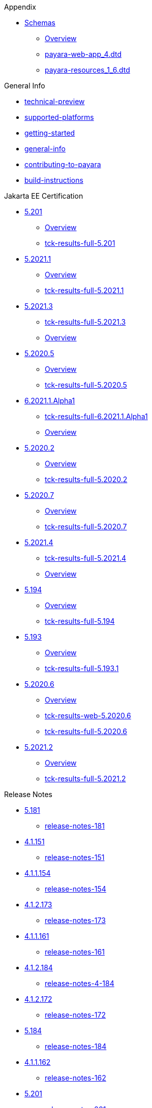 
.Appendix
* xref:Appendix/Schemas[Schemas]
** xref:Appendix/Schemas/Overview.adoc[Overview]
** xref:Appendix/Schemas/payara-web-app_4.dtd[payara-web-app_4.dtd]
** xref:Appendix/Schemas/payara-resources_1_6.dtd[payara-resources_1_6.dtd]

.General Info
* xref:General Info/technical-preview.adoc[technical-preview]
* xref:General Info/supported-platforms.adoc[supported-platforms]
* xref:General Info/getting-started.adoc[getting-started]
* xref:General Info/general-info.adoc[general-info]
* xref:General Info/contributing-to-payara.adoc[contributing-to-payara]
* xref:General Info/build-instructions.adoc[build-instructions]

.Jakarta EE Certification
* xref:Jakarta EE Certification/5.201[5.201]
** xref:Jakarta EE Certification/5.201/Overview.adoc[Overview]
** xref:Jakarta EE Certification/5.201/tck-results-full-5.201.adoc[tck-results-full-5.201]
* xref:Jakarta EE Certification/5.2021.1[5.2021.1]
** xref:Jakarta EE Certification/5.2021.1/Overview.adoc[Overview]
** xref:Jakarta EE Certification/5.2021.1/tck-results-full-5.2021.1.adoc[tck-results-full-5.2021.1]
* xref:Jakarta EE Certification/5.2021.3[5.2021.3]
** xref:Jakarta EE Certification/5.2021.3/tck-results-full-5.2021.3.adoc[tck-results-full-5.2021.3]
** xref:Jakarta EE Certification/5.2021.3/Overview.adoc[Overview]
* xref:Jakarta EE Certification/5.2020.5[5.2020.5]
** xref:Jakarta EE Certification/5.2020.5/Overview.adoc[Overview]
** xref:Jakarta EE Certification/5.2020.5/tck-results-full-5.2020.5.adoc[tck-results-full-5.2020.5]
* xref:Jakarta EE Certification/6.2021.1.Alpha1[6.2021.1.Alpha1]
** xref:Jakarta EE Certification/6.2021.1.Alpha1/tck-results-full-6.2021.1.Alpha1.adoc[tck-results-full-6.2021.1.Alpha1]
** xref:Jakarta EE Certification/6.2021.1.Alpha1/Overview.adoc[Overview]
* xref:Jakarta EE Certification/5.2020.2[5.2020.2]
** xref:Jakarta EE Certification/5.2020.2/Overview.adoc[Overview]
** xref:Jakarta EE Certification/5.2020.2/tck-results-full-5.2020.2.adoc[tck-results-full-5.2020.2]
* xref:Jakarta EE Certification/5.2020.7[5.2020.7]
** xref:Jakarta EE Certification/5.2020.7/Overview.adoc[Overview]
** xref:Jakarta EE Certification/5.2020.7/tck-results-full-5.2020.7.adoc[tck-results-full-5.2020.7]
* xref:Jakarta EE Certification/5.2021.4[5.2021.4]
** xref:Jakarta EE Certification/5.2021.4/tck-results-full-5.2021.4.adoc[tck-results-full-5.2021.4]
** xref:Jakarta EE Certification/5.2021.4/Overview.adoc[Overview]
* xref:Jakarta EE Certification/5.194[5.194]
** xref:Jakarta EE Certification/5.194/Overview.adoc[Overview]
** xref:Jakarta EE Certification/5.194/tck-results-full-5.194.adoc[tck-results-full-5.194]
* xref:Jakarta EE Certification/5.193[5.193]
** xref:Jakarta EE Certification/5.193/Overview.adoc[Overview]
** xref:Jakarta EE Certification/5.193/tck-results-full-5.193.1.adoc[tck-results-full-5.193.1]
* xref:Jakarta EE Certification/5.2020.6[5.2020.6]
** xref:Jakarta EE Certification/5.2020.6/Overview.adoc[Overview]
** xref:Jakarta EE Certification/5.2020.6/tck-results-web-5.2020.6.adoc[tck-results-web-5.2020.6]
** xref:Jakarta EE Certification/5.2020.6/tck-results-full-5.2020.6.adoc[tck-results-full-5.2020.6]
* xref:Jakarta EE Certification/5.2021.2[5.2021.2]
** xref:Jakarta EE Certification/5.2021.2/Overview.adoc[Overview]
** xref:Jakarta EE Certification/5.2021.2/tck-results-full-5.2021.2.adoc[tck-results-full-5.2021.2]

.Release Notes
* xref:Release Notes/5.181[5.181]
** xref:Release Notes/5.181/release-notes-181.adoc[release-notes-181]
* xref:Release Notes/4.1.151[4.1.151]
** xref:Release Notes/4.1.151/release-notes-151.adoc[release-notes-151]
* xref:Release Notes/4.1.1.154[4.1.1.154]
** xref:Release Notes/4.1.1.154/release-notes-154.adoc[release-notes-154]
* xref:Release Notes/4.1.2.173[4.1.2.173]
** xref:Release Notes/4.1.2.173/release-notes-173.adoc[release-notes-173]
* xref:Release Notes/4.1.1.161[4.1.1.161]
** xref:Release Notes/4.1.1.161/release-notes-161.adoc[release-notes-161]
* xref:Release Notes/4.1.2.184[4.1.2.184]
** xref:Release Notes/4.1.2.184/release-notes-4-184.adoc[release-notes-4-184]
* xref:Release Notes/4.1.2.172[4.1.2.172]
** xref:Release Notes/4.1.2.172/release-notes-172.adoc[release-notes-172]
* xref:Release Notes/5.184[5.184]
** xref:Release Notes/5.184/release-notes-184.adoc[release-notes-184]
* xref:Release Notes/4.1.1.162[4.1.1.162]
** xref:Release Notes/4.1.1.162/release-notes-162.adoc[release-notes-162]
* xref:Release Notes/5.201[5.201]
** xref:Release Notes/5.201/release-notes-201.adoc[release-notes-201]
* xref:Release Notes/5.192[5.192]
** xref:Release Notes/5.192/release-notes-192.adoc[release-notes-192]
* xref:Release Notes/4.1.2.174[4.1.2.174]
** xref:Release Notes/4.1.2.174/release-notes-174.adoc[release-notes-174]
* xref:Release Notes/5.2021.1[5.2021.1]
** xref:Release Notes/5.2021.1/release-notes-2021-1.adoc[release-notes-2021-1]
* xref:Release Notes/4.1.2.183[4.1.2.183]
** xref:Release Notes/4.1.2.183/release-notes-4-183.adoc[release-notes-4-183]
* xref:Release Notes/4.1.144[4.1.144]
** xref:Release Notes/4.1.144/release-notes-144.adoc[release-notes-144]
* xref:Release Notes/4.1.1.171[4.1.1.171]
** xref:Release Notes/4.1.1.171/release-notes-171.adoc[release-notes-171]
* xref:Release Notes/4.1.2.191[4.1.2.191]
** xref:Release Notes/4.1.2.191/release-notes-4-191.adoc[release-notes-4-191]
* xref:Release Notes/5.2021.3[5.2021.3]
** xref:Release Notes/5.2021.3/release-notes-2021-3.adoc[release-notes-2021-3]
* xref:Release Notes/5.2020.5[5.2020.5]
** xref:Release Notes/5.2020.5/release-notes-2020-5.adoc[release-notes-2020-5]
* xref:Release Notes/5.2020.3[5.2020.3]
** xref:Release Notes/5.2020.3/release-notes-2020-3.adoc[release-notes-2020-3]
* xref:Release Notes/5.2020.2[5.2020.2]
** xref:Release Notes/5.2020.2/release-notes-2020-2.adoc[release-notes-2020-2]
* xref:Release Notes/5.2020.7[5.2020.7]
** xref:Release Notes/5.2020.7/release-notes-2020-7.adoc[release-notes-2020-7]
* xref:Release Notes/5.2021.4[5.2021.4]
** xref:Release Notes/5.2021.4/release-notes-2021-4.adoc[release-notes-2021-4]
* xref:Release Notes/5.2020.4[5.2020.4]
** xref:Release Notes/5.2020.4/release-notes-2020-4.adoc[release-notes-2020-4]
* xref:Release Notes/4.1.1.161.1[4.1.1.161.1]
** xref:Release Notes/4.1.1.161.1/release-notes-161.1.adoc[release-notes-161.1]
* xref:Release Notes/5.194[5.194]
** xref:Release Notes/5.194/release-notes-194.adoc[release-notes-194]
* xref:Release Notes/5.193[5.193]
** xref:Release Notes/5.193/release-notes-193.adoc[release-notes-193]
* xref:Release Notes/4.1.152.1[4.1.152.1]
** xref:Release Notes/4.1.152.1/release-notes-152.1.adoc[release-notes-152.1]
* xref:Release Notes/5.182[5.182]
** xref:Release Notes/5.182/release-notes-182.adoc[release-notes-182]
* xref:Release Notes/5.183[5.183]
** xref:Release Notes/5.183/release-notes-183.adoc[release-notes-183]
* xref:Release Notes/4.1.153[4.1.153]
** xref:Release Notes/4.1.153/release-notes-153.adoc[release-notes-153]
* xref:Release Notes/5.2020.6[5.2020.6]
** xref:Release Notes/5.2020.6/release-notes-2020-6.adoc[release-notes-2020-6]
* xref:Release Notes/4.1.1.164[4.1.1.164]
** xref:Release Notes/4.1.1.164/release-notes-164.adoc[release-notes-164]
* xref:Release Notes/5.191[5.191]
** xref:Release Notes/5.191/release-notes-191.adoc[release-notes-191]
* xref:Release Notes/5.2021.2[5.2021.2]
** xref:Release Notes/5.2021.2/release-notes-2021-2.adoc[release-notes-2021-2]
* xref:Release Notes/4.1.2.182[4.1.2.182]
** xref:Release Notes/4.1.2.182/release-notes-4-182.adoc[release-notes-4-182]
* xref:Release Notes/4.1.152[4.1.152]
** xref:Release Notes/4.1.152/release-notes-152.adoc[release-notes-152]
* xref:Release Notes/4.1.2.181[4.1.2.181]
** xref:Release Notes/4.1.2.181/release-notes-4-181.adoc[release-notes-4-181]
* xref:Release Notes/4.1.1.163[4.1.1.163]
** xref:Release Notes/4.1.1.163/release-notes-163.adoc[release-notes-163]

.Security
* xref:Security/security-fix-list.adoc[security-fix-list]
* xref:Security/security.adoc[security]

.Technical Documentation
* xref:Technical Documentation/Payara Micro Documentation[Payara Micro Documentation]
** xref:Technical Documentation/Payara Micro Documentation/Overview.adoc[Overview]
<<<<<<< HEAD
** xref:Technical Documentation/Payara Micro Documentation/javadoc.adoc[javadoc]
=======
** xref:Technical Documentation/Payara Micro Documentation/API[API]
*** xref:Technical Documentation/Payara Micro Documentation/API/JCache in Payara Micro[JCache in Payara Micro]
**** xref:Technical Documentation/Payara Micro Documentation/API/JCache in Payara Micro/jcache.adoc[jcache]
*** xref:Technical Documentation/Payara Micro Documentation/API/Payara Micro API[Payara Micro API]
**** xref:Technical Documentation/Payara Micro Documentation/API/Payara Micro API/operation-methods.adoc[operation-methods]
**** xref:Technical Documentation/Payara Micro Documentation/API/Payara Micro API/micro-api.adoc[micro-api]
>>>>>>> b3c1c6edb2f942ff0cc5fe45849a9173ec855e9b
** xref:Technical Documentation/Payara Micro Documentation/Extensions[Extensions]
*** xref:Technical Documentation/Payara Micro Documentation/Extensions/Running Callable Objects.adoc[Running Callable Objects]
*** xref:Technical Documentation/Payara Micro Documentation/Extensions/Remote CDI Events.adoc[Remote CDI Events]
*** xref:Technical Documentation/Payara Micro Documentation/Extensions/Persistent EJB Timers.adoc[Persistent EJB Timers]
*** xref:Technical Documentation/Payara Micro Documentation/Extensions/JCA Support.adoc[JCA Support]
** xref:Technical Documentation/Payara Micro Documentation/Logging and Monitoring[Logging and Monitoring]
*** xref:Technical Documentation/Payara Micro Documentation/Logging and Monitoring/Logging[Logging]
**** xref:Technical Documentation/Payara Micro Documentation/Logging and Monitoring/Logging/logging-to-file.adoc[logging-to-file]
**** xref:Technical Documentation/Payara Micro Documentation/Logging and Monitoring/Logging/config-access-log.adoc[config-access-log]
*** xref:Technical Documentation/Payara Micro Documentation/Logging and Monitoring/Request Tracing[Request Tracing]
**** xref:Technical Documentation/Payara Micro Documentation/Logging and Monitoring/Request Tracing/request-tracing.adoc[request-tracing]
** xref:Technical Documentation/Payara Micro Documentation/Maven Support[Maven Support]
*** xref:Technical Documentation/Payara Micro Documentation/Maven Support/maven.adoc[maven]
** xref:Technical Documentation/Payara Micro Documentation/Payara Micro Docker Image[Payara Micro Docker Image]
*** xref:Technical Documentation/Payara Micro Documentation/Payara Micro Docker Image/micro-image-overview.adoc[micro-image-overview]
** xref:Technical Documentation/Payara Micro Documentation/Payara Micro Configuration and Management[Payara Micro Configuration and Management]
*** xref:Technical Documentation/Payara Micro Documentation/Payara Micro Configuration and Management/Database Management[Database Management]
**** xref:Technical Documentation/Payara Micro Documentation/Payara Micro Configuration and Management/Database Management/SQL Trace Listeners.adoc[SQL Trace Listeners]
**** xref:Technical Documentation/Payara Micro Documentation/Payara Micro Configuration and Management/Database Management/Slow SQL Logger.adoc[Slow SQL Logger]
**** xref:Technical Documentation/Payara Micro Documentation/Payara Micro Configuration and Management/Database Management/Log JDBC Calls.adoc[Log JDBC Calls]
*** xref:Technical Documentation/Payara Micro Documentation/Payara Micro Configuration and Management/Micro Management[Micro Management]
**** xref:Technical Documentation/Payara Micro Documentation/Payara Micro Configuration and Management/Micro Management/HTTP(S) Auto-Binding.adoc[HTTP(S) Auto-Binding]
**** xref:Technical Documentation/Payara Micro Documentation/Payara Micro Configuration and Management/Micro Management/Jar Structure & Configuration[Jar Structure & Configuration]
***** xref:Technical Documentation/Payara Micro Documentation/Payara Micro Configuration and Management/Micro Management/Jar Structure & Configuration/rootdir.adoc[rootdir]
***** xref:Technical Documentation/Payara Micro Documentation/Payara Micro Configuration and Management/Micro Management/Jar Structure & Configuration/payara-micro-jar-structure.adoc[payara-micro-jar-structure]
***** xref:Technical Documentation/Payara Micro Documentation/Payara Micro Configuration and Management/Micro Management/Jar Structure & Configuration/adding-jars.adoc[adding-jars]
**** xref:Technical Documentation/Payara Micro Documentation/Payara Micro Configuration and Management/Micro Management/Running Asadmin Commands[Running Asadmin Commands]
***** xref:Technical Documentation/Payara Micro Documentation/Payara Micro Configuration and Management/Micro Management/Running Asadmin Commands/using-the-payara-micro-api.adoc[using-the-payara-micro-api]
***** xref:Technical Documentation/Payara Micro Documentation/Payara Micro Configuration and Management/Micro Management/Running Asadmin Commands/send-asadmin-commands.adoc[send-asadmin-commands]
***** xref:Technical Documentation/Payara Micro Documentation/Payara Micro Configuration and Management/Micro Management/Running Asadmin Commands/pre-and-post-boot-scripts.adoc[pre-and-post-boot-scripts]
***** xref:Technical Documentation/Payara Micro Documentation/Payara Micro Configuration and Management/Micro Management/Running Asadmin Commands/asadmin.adoc[asadmin]
**** xref:Technical Documentation/Payara Micro Documentation/Payara Micro Configuration and Management/Micro Management/Configuring An Instance[Configuring An Instance]
***** xref:Technical Documentation/Payara Micro Documentation/Payara Micro Configuration and Management/Micro Management/Configuring An Instance/package-uberjar.adoc[package-uberjar]
***** xref:Technical Documentation/Payara Micro Documentation/Payara Micro Configuration and Management/Micro Management/Configuring An Instance/instance-names.adoc[instance-names]
***** xref:Technical Documentation/Payara Micro Documentation/Payara Micro Configuration and Management/Micro Management/Configuring An Instance/configuring.adoc[configuring]
***** xref:Technical Documentation/Payara Micro Documentation/Payara Micro Configuration and Management/Micro Management/Configuring An Instance/config-sys-props.adoc[config-sys-props]
***** xref:Technical Documentation/Payara Micro Documentation/Payara Micro Configuration and Management/Micro Management/Configuring An Instance/config-program.adoc[config-program]
***** xref:Technical Documentation/Payara Micro Documentation/Payara Micro Configuration and Management/Micro Management/Configuring An Instance/config-methods.adoc[config-methods]
***** xref:Technical Documentation/Payara Micro Documentation/Payara Micro Configuration and Management/Micro Management/Configuring An Instance/config-keystores.adoc[config-keystores]
***** xref:Technical Documentation/Payara Micro Documentation/Payara Micro Configuration and Management/Micro Management/Configuring An Instance/config-cmd-line.adoc[config-cmd-line]
**** xref:Technical Documentation/Payara Micro Documentation/Payara Micro Configuration and Management/Micro Management/Command Line Options[Command Line Options]
***** xref:Technical Documentation/Payara Micro Documentation/Payara Micro Configuration and Management/Micro Management/Command Line Options/Disable Phone Home.adoc[Disable Phone Home]
***** xref:Technical Documentation/Payara Micro Documentation/Payara Micro Configuration and Management/Micro Management/Command Line Options/Command Line Options.adoc[Command Line Options]
**** xref:Technical Documentation/Payara Micro Documentation/Payara Micro Configuration and Management/Micro Management/Deploying Applications[Deploying Applications]
***** xref:Technical Documentation/Payara Micro Documentation/Payara Micro Configuration and Management/Micro Management/Deploying Applications/deploy-program-maven.adoc[deploy-program-maven]
***** xref:Technical Documentation/Payara Micro Documentation/Payara Micro Configuration and Management/Micro Management/Deploying Applications/deploy-program-bootstrap.adoc[deploy-program-bootstrap]
***** xref:Technical Documentation/Payara Micro Documentation/Payara Micro Configuration and Management/Micro Management/Deploying Applications/deploy-program-asadmin.adoc[deploy-program-asadmin]
***** xref:Technical Documentation/Payara Micro Documentation/Payara Micro Configuration and Management/Micro Management/Deploying Applications/deploy-program-after-bootstrap.adoc[deploy-program-after-bootstrap]
***** xref:Technical Documentation/Payara Micro Documentation/Payara Micro Configuration and Management/Micro Management/Deploying Applications/deploy-program.adoc[deploy-program]
***** xref:Technical Documentation/Payara Micro Documentation/Payara Micro Configuration and Management/Micro Management/Deploying Applications/deploy-postboot-output.adoc[deploy-postboot-output]
***** xref:Technical Documentation/Payara Micro Documentation/Payara Micro Configuration and Management/Micro Management/Deploying Applications/deploying.adoc[deploying]
***** xref:Technical Documentation/Payara Micro Documentation/Payara Micro Configuration and Management/Micro Management/Deploying Applications/deploy-cmd-line.adoc[deploy-cmd-line]
**** xref:Technical Documentation/Payara Micro Documentation/Payara Micro Configuration and Management/Micro Management/Stopping & Starting Instances[Stopping & Starting Instances]
***** xref:Technical Documentation/Payara Micro Documentation/Payara Micro Configuration and Management/Micro Management/Stopping & Starting Instances/stopping-instance.adoc[stopping-instance]
***** xref:Technical Documentation/Payara Micro Documentation/Payara Micro Configuration and Management/Micro Management/Stopping & Starting Instances/starting-instance.adoc[starting-instance]
**** xref:Technical Documentation/Payara Micro Documentation/Payara Micro Configuration and Management/Micro Management/Clustering[Clustering]
***** xref:Technical Documentation/Payara Micro Documentation/Payara Micro Configuration and Management/Micro Management/Clustering/lite-nodes.adoc[lite-nodes]
***** xref:Technical Documentation/Payara Micro Documentation/Payara Micro Configuration and Management/Micro Management/Clustering/clustering-with-full-server.adoc[clustering-with-full-server]
***** xref:Technical Documentation/Payara Micro Documentation/Payara Micro Configuration and Management/Micro Management/Clustering/clustering.adoc[clustering]
***** xref:Technical Documentation/Payara Micro Documentation/Payara Micro Configuration and Management/Micro Management/Clustering/autoclustering.adoc[autoclustering]
** xref:Technical Documentation/Payara Micro Documentation/API[API]
*** xref:Technical Documentation/Payara Micro Documentation/API/JCache in Payara Micro[JCache in Payara Micro]
**** xref:Technical Documentation/Payara Micro Documentation/API/JCache in Payara Micro/jcache.adoc[jcache]
*** xref:Technical Documentation/Payara Micro Documentation/API/Payara Micro API[Payara Micro API]
**** xref:Technical Documentation/Payara Micro Documentation/API/Payara Micro API/operation-methods.adoc[operation-methods]
**** xref:Technical Documentation/Payara Micro Documentation/API/Payara Micro API/micro-api.adoc[micro-api]
* xref:Technical Documentation/Ecosystem[Ecosystem]
** xref:Technical Documentation/Ecosystem/ecosystem.adoc[ecosystem]
** xref:Technical Documentation/Ecosystem/Connector Suites[Connector Suites]
*** xref:Technical Documentation/Ecosystem/Connector Suites/arquillian-containers[arquillian-containers]
**** xref:Technical Documentation/Ecosystem/Connector Suites/arquillian-containers/Overview.adoc[Overview]
**** xref:Technical Documentation/Ecosystem/Connector Suites/arquillian-containers/payara-server-remote.adoc[payara-server-remote]
**** xref:Technical Documentation/Ecosystem/Connector Suites/arquillian-containers/payara-server-managed.adoc[payara-server-managed]
**** xref:Technical Documentation/Ecosystem/Connector Suites/arquillian-containers/payara-server-embedded.adoc[payara-server-embedded]
**** xref:Technical Documentation/Ecosystem/Connector Suites/arquillian-containers/payara-micro-managed.adoc[payara-micro-managed]
*** xref:Technical Documentation/Ecosystem/Connector Suites/security-connectors[security-connectors]
**** xref:Technical Documentation/Ecosystem/Connector Suites/security-connectors/Overview.adoc[Overview]
**** xref:Technical Documentation/Ecosystem/Connector Suites/security-connectors/security-connectors.adoc[security-connectors]
*** xref:Technical Documentation/Ecosystem/Connector Suites/cloud-connectors[cloud-connectors]
**** xref:Technical Documentation/Ecosystem/Connector Suites/cloud-connectors/Overview.adoc[Overview]
**** xref:Technical Documentation/Ecosystem/Connector Suites/cloud-connectors/mqtt.adoc[mqtt]
**** xref:Technical Documentation/Ecosystem/Connector Suites/cloud-connectors/azure-sb.adoc[azure-sb]
**** xref:Technical Documentation/Ecosystem/Connector Suites/cloud-connectors/apache-kafka.adoc[apache-kafka]
**** xref:Technical Documentation/Ecosystem/Connector Suites/cloud-connectors/amazon-sqs.adoc[amazon-sqs]
** xref:Technical Documentation/Ecosystem/Project Management Tools[Project Management Tools]
*** xref:Technical Documentation/Ecosystem/Project Management Tools/maven-plugin.adoc[maven-plugin]
*** xref:Technical Documentation/Ecosystem/Project Management Tools/maven-bom.adoc[maven-bom]
*** xref:Technical Documentation/Ecosystem/Project Management Tools/maven-archetype.adoc[maven-archetype]
*** xref:Technical Documentation/Ecosystem/Project Management Tools/gradle-plugin.adoc[gradle-plugin]
** xref:Technical Documentation/Ecosystem/IDE Integration[IDE Integration]
*** xref:Technical Documentation/Ecosystem/IDE Integration/eclipse-plugin[eclipse-plugin]
**** xref:Technical Documentation/Ecosystem/IDE Integration/eclipse-plugin/Overview.adoc[Overview]
**** xref:Technical Documentation/Ecosystem/IDE Integration/eclipse-plugin/payara-server.adoc[payara-server]
**** xref:Technical Documentation/Ecosystem/IDE Integration/eclipse-plugin/payara-micro.adoc[payara-micro]
*** xref:Technical Documentation/Ecosystem/IDE Integration/intellij-plugin[intellij-plugin]
**** xref:Technical Documentation/Ecosystem/IDE Integration/intellij-plugin/Overview.adoc[Overview]
**** xref:Technical Documentation/Ecosystem/IDE Integration/intellij-plugin/payara-server.adoc[payara-server]
**** xref:Technical Documentation/Ecosystem/IDE Integration/intellij-plugin/payara-micro.adoc[payara-micro]
*** xref:Technical Documentation/Ecosystem/IDE Integration/vscode-extension[vscode-extension]
**** xref:Technical Documentation/Ecosystem/IDE Integration/vscode-extension/Overview.adoc[Overview]
**** xref:Technical Documentation/Ecosystem/IDE Integration/vscode-extension/payara-server.adoc[payara-server]
**** xref:Technical Documentation/Ecosystem/IDE Integration/vscode-extension/payara-micro.adoc[payara-micro]
*** xref:Technical Documentation/Ecosystem/IDE Integration/netbeans-plugin[netbeans-plugin]
**** xref:Technical Documentation/Ecosystem/IDE Integration/netbeans-plugin/Overview.adoc[Overview]
**** xref:Technical Documentation/Ecosystem/IDE Integration/netbeans-plugin/payara-server.adoc[payara-server]
**** xref:Technical Documentation/Ecosystem/IDE Integration/netbeans-plugin/payara-micro.adoc[payara-micro]
* xref:Technical Documentation/MicroProfile[MicroProfile]
** xref:Technical Documentation/MicroProfile/Overview.adoc[Overview]
** xref:Technical Documentation/MicroProfile/rest-client.adoc[rest-client]
** xref:Technical Documentation/MicroProfile/opentracing.adoc[opentracing]
** xref:Technical Documentation/MicroProfile/openapi.adoc[openapi]
** xref:Technical Documentation/MicroProfile/jwt.adoc[jwt]
** xref:Technical Documentation/MicroProfile/healthcheck.adoc[healthcheck]
** xref:Technical Documentation/MicroProfile/faulttolerance.adoc[faulttolerance]
** xref:Technical Documentation/MicroProfile/metrics[metrics]
*** xref:Technical Documentation/MicroProfile/metrics/vendor-metrics.adoc[vendor-metrics]
*** xref:Technical Documentation/MicroProfile/metrics/metrics-rest-endpoint.adoc[metrics-rest-endpoint]
*** xref:Technical Documentation/MicroProfile/metrics/metrics-configuration.adoc[metrics-configuration]
*** xref:Technical Documentation/MicroProfile/metrics/metrics.adoc[metrics]
** xref:Technical Documentation/MicroProfile/config[config]
*** xref:Technical Documentation/MicroProfile/config/Overview.adoc[Overview]
*** xref:Technical Documentation/MicroProfile/config/ldap.adoc[ldap]
*** xref:Technical Documentation/MicroProfile/config/jdbc.adoc[jdbc]
*** xref:Technical Documentation/MicroProfile/config/directory.adoc[directory]
*** xref:Technical Documentation/MicroProfile/config/cloud[cloud]
**** xref:Technical Documentation/MicroProfile/config/cloud/Overview.adoc[Overview]
**** xref:Technical Documentation/MicroProfile/config/cloud/hashicorp.adoc[hashicorp]
**** xref:Technical Documentation/MicroProfile/config/cloud/gcp.adoc[gcp]
**** xref:Technical Documentation/MicroProfile/config/cloud/dynamo-db.adoc[dynamo-db]
**** xref:Technical Documentation/MicroProfile/config/cloud/azure.adoc[azure]
**** xref:Technical Documentation/MicroProfile/config/cloud/aws.adoc[aws]
* xref:Technical Documentation/Payara Server Documentation[Payara Server Documentation]
** xref:Technical Documentation/Payara Server Documentation/Overview.adoc[Overview]
** xref:Technical Documentation/Payara Server Documentation/Jakarta EE API[Jakarta EE API]
*** xref:Technical Documentation/Payara Server Documentation/Jakarta EE API/JSF API[JSF API]
**** xref:Technical Documentation/Payara Server Documentation/Jakarta EE API/JSF API/jsf-options.adoc[jsf-options]
*** xref:Technical Documentation/Payara Server Documentation/Jakarta EE API/JBatch API[JBatch API]
**** xref:Technical Documentation/Payara Server Documentation/Jakarta EE API/JBatch API/table-prefix-and-suffix.adoc[table-prefix-and-suffix]
**** xref:Technical Documentation/Payara Server Documentation/Jakarta EE API/JBatch API/schema-name.adoc[schema-name]
**** xref:Technical Documentation/Payara Server Documentation/Jakarta EE API/JBatch API/jbatch.adoc[jbatch]
**** xref:Technical Documentation/Payara Server Documentation/Jakarta EE API/JBatch API/database-support.adoc[database-support]
**** xref:Technical Documentation/Payara Server Documentation/Jakarta EE API/JBatch API/asadmin.adoc[asadmin]
*** xref:Technical Documentation/Payara Server Documentation/Jakarta EE API/JCache API[JCache API]
**** xref:Technical Documentation/Payara Server Documentation/Jakarta EE API/JCache API/jcache-creating.adoc[jcache-creating]
**** xref:Technical Documentation/Payara Server Documentation/Jakarta EE API/JCache API/jcache-annotations.adoc[jcache-annotations]
**** xref:Technical Documentation/Payara Server Documentation/Jakarta EE API/JCache API/jcache.adoc[jcache]
<<<<<<< HEAD
**** xref:Technical Documentation/Payara Server Documentation/Jakarta EE API/JCache API/jcache-accessing.adoc[jcache-accessing]
*** xref:Technical Documentation/Payara Server Documentation/Jakarta EE API/JavaMail API[JavaMail API]
**** xref:Technical Documentation/Payara Server Documentation/Jakarta EE API/JavaMail API/javamail.adoc[javamail]
*** xref:Technical Documentation/Payara Server Documentation/Jakarta EE API/JAXWS[JAXWS]
**** xref:Technical Documentation/Payara Server Documentation/Jakarta EE API/JAXWS/Overview.adoc[Overview]
**** xref:Technical Documentation/Payara Server Documentation/Jakarta EE API/JAXWS/scanning.adoc[scanning]
** xref:Technical Documentation/Payara Server Documentation/Payara Server Docker Image[Payara Server Docker Image]
*** xref:Technical Documentation/Payara Server Documentation/Payara Server Docker Image/server-image-overview.adoc[server-image-overview]
** xref:Technical Documentation/Payara Server Documentation/Server Configuration And Management[Server Configuration And Management]
*** xref:Technical Documentation/Payara Server Documentation/Server Configuration And Management/Asadmin Commands[Asadmin Commands]
**** xref:Technical Documentation/Payara Server Documentation/Server Configuration And Management/Asadmin Commands/server-management-commands.adoc[server-management-commands]
**** xref:Technical Documentation/Payara Server Documentation/Server Configuration And Management/Asadmin Commands/print-certificate.adoc[print-certificate]
**** xref:Technical Documentation/Payara Server Documentation/Server Configuration And Management/Asadmin Commands/misc-commands.adoc[misc-commands]
**** xref:Technical Documentation/Payara Server Documentation/Server Configuration And Management/Asadmin Commands/auto-naming.adoc[auto-naming]
**** xref:Technical Documentation/Payara Server Documentation/Server Configuration And Management/Asadmin Commands/asadmin-commands.adoc[asadmin-commands]
*** xref:Technical Documentation/Payara Server Documentation/Server Configuration And Management/HTTP Service[HTTP Service]
**** xref:Technical Documentation/Payara Server Documentation/Server Configuration And Management/HTTP Service/Overview.adoc[Overview]
**** xref:Technical Documentation/Payara Server Documentation/Server Configuration And Management/HTTP Service/virtual-servers.adoc[virtual-servers]
**** xref:Technical Documentation/Payara Server Documentation/Server Configuration And Management/HTTP Service/Network Listeners.adoc[Network Listeners]
**** xref:Technical Documentation/Payara Server Documentation/Server Configuration And Management/HTTP Service/protocols[protocols]
***** xref:Technical Documentation/Payara Server Documentation/Server Configuration And Management/HTTP Service/protocols/standard-options.adoc[standard-options]
***** xref:Technical Documentation/Payara Server Documentation/Server Configuration And Management/HTTP Service/protocols/ssl-options.adoc[ssl-options]
***** xref:Technical Documentation/Payara Server Documentation/Server Configuration And Management/HTTP Service/protocols/protocols-asadmin.adoc[protocols-asadmin]
***** xref:Technical Documentation/Payara Server Documentation/Server Configuration And Management/HTTP Service/protocols/protocols.adoc[protocols]
***** xref:Technical Documentation/Payara Server Documentation/Server Configuration And Management/HTTP Service/protocols/http-options.adoc[http-options]
***** xref:Technical Documentation/Payara Server Documentation/Server Configuration And Management/HTTP Service/protocols/http2-options.adoc[http2-options]
*** xref:Technical Documentation/Payara Server Documentation/Server Configuration And Management/Security Configuration[Security Configuration]
**** xref:Technical Documentation/Payara Server Documentation/Server Configuration And Management/Security Configuration/Overview.adoc[Overview]
**** xref:Technical Documentation/Payara Server Documentation/Server Configuration And Management/Security Configuration/multiple-mechanism-in-ear.adoc[multiple-mechanism-in-ear]
**** xref:Technical Documentation/Payara Server Documentation/Server Configuration And Management/Security Configuration/jce-provider-support.adoc[jce-provider-support]
**** xref:Technical Documentation/Payara Server Documentation/Server Configuration And Management/Security Configuration/jacc.adoc[jacc]
**** xref:Technical Documentation/Payara Server Documentation/Server Configuration And Management/Security Configuration/certificate-realm-certificate-validation.adoc[certificate-realm-certificate-validation]
*** xref:Technical Documentation/Payara Server Documentation/Server Configuration And Management/Configuration Options[Configuration Options]
**** xref:Technical Documentation/Payara Server Documentation/Server Configuration And Management/Configuration Options/system-properties.adoc[system-properties]
**** xref:Technical Documentation/Payara Server Documentation/Server Configuration And Management/Configuration Options/jvm-options.adoc[jvm-options]
**** xref:Technical Documentation/Payara Server Documentation/Server Configuration And Management/Configuration Options/Password Aliases[Password Aliases]
***** xref:Technical Documentation/Payara Server Documentation/Server Configuration And Management/Configuration Options/Password Aliases/Overview.adoc[Overview]
**** xref:Technical Documentation/Payara Server Documentation/Server Configuration And Management/Configuration Options/SSL Certificates[SSL Certificates]
***** xref:Technical Documentation/Payara Server Documentation/Server Configuration And Management/Configuration Options/SSL Certificates/ssl-certificates.adoc[ssl-certificates]
**** xref:Technical Documentation/Payara Server Documentation/Server Configuration And Management/Configuration Options/Phone Home[Phone Home]
***** xref:Technical Documentation/Payara Server Documentation/Server Configuration And Management/Configuration Options/Phone Home/Phone Home.adoc[Phone Home]
*** xref:Technical Documentation/Payara Server Documentation/Server Configuration And Management/Admin Console Enchancements[Admin Console Enchancements]
**** xref:Technical Documentation/Payara Server Documentation/Server Configuration And Management/Admin Console Enchancements/environment-warning.adoc[environment-warning]
**** xref:Technical Documentation/Payara Server Documentation/Server Configuration And Management/Admin Console Enchancements/auditing-service.adoc[auditing-service]
**** xref:Technical Documentation/Payara Server Documentation/Server Configuration And Management/Admin Console Enchancements/asadmin-recorder.adoc[asadmin-recorder]
**** xref:Technical Documentation/Payara Server Documentation/Server Configuration And Management/Admin Console Enchancements/admin-console.adoc[admin-console]
*** xref:Technical Documentation/Payara Server Documentation/Server Configuration And Management/Thread Pools[Thread Pools]
**** xref:Technical Documentation/Payara Server Documentation/Server Configuration And Management/Thread Pools/default-thread-pool-size.adoc[default-thread-pool-size]
*** xref:Technical Documentation/Payara Server Documentation/Server Configuration And Management/JDBC Resource Management[JDBC Resource Management]
**** xref:Technical Documentation/Payara Server Documentation/Server Configuration And Management/JDBC Resource Management/sql-trace-listeners.adoc[sql-trace-listeners]
**** xref:Technical Documentation/Payara Server Documentation/Server Configuration And Management/JDBC Resource Management/sql-statement-overview.adoc[sql-statement-overview]
**** xref:Technical Documentation/Payara Server Documentation/Server Configuration And Management/JDBC Resource Management/slow-sql-logger.adoc[slow-sql-logger]
**** xref:Technical Documentation/Payara Server Documentation/Server Configuration And Management/JDBC Resource Management/mysql-connectorj-8-changes.adoc[mysql-connectorj-8-changes]
**** xref:Technical Documentation/Payara Server Documentation/Server Configuration And Management/JDBC Resource Management/log-jdbc-calls.adoc[log-jdbc-calls]
**** xref:Technical Documentation/Payara Server Documentation/Server Configuration And Management/JDBC Resource Management/jpa-cache-coordination.adoc[jpa-cache-coordination]
**** xref:Technical Documentation/Payara Server Documentation/Server Configuration And Management/JDBC Resource Management/jdbc-connection-validation.adoc[jdbc-connection-validation]
**** xref:Technical Documentation/Payara Server Documentation/Server Configuration And Management/JDBC Resource Management/index.adoc[index]
**** xref:Technical Documentation/Payara Server Documentation/Server Configuration And Management/JDBC Resource Management/h2.adoc[h2]
**** xref:Technical Documentation/Payara Server Documentation/Server Configuration And Management/JDBC Resource Management/advanced-connection-pool-properties.adoc[advanced-connection-pool-properties]
*** xref:Technical Documentation/Payara Server Documentation/Server Configuration And Management/Domain Data Grid And Hazelcast[Domain Data Grid And Hazelcast]
**** xref:Technical Documentation/Payara Server Documentation/Server Configuration And Management/Domain Data Grid And Hazelcast/datagrid-encryption.adoc[datagrid-encryption]
**** xref:Technical Documentation/Payara Server Documentation/Server Configuration And Management/Domain Data Grid And Hazelcast/Hazelcast[Hazelcast]
***** xref:Technical Documentation/Payara Server Documentation/Server Configuration And Management/Domain Data Grid And Hazelcast/Hazelcast/Overview.adoc[Overview]
***** xref:Technical Documentation/Payara Server Documentation/Server Configuration And Management/Domain Data Grid And Hazelcast/Hazelcast/viewing-members.adoc[viewing-members]
***** xref:Technical Documentation/Payara Server Documentation/Server Configuration And Management/Domain Data Grid And Hazelcast/Hazelcast/using-hazelcast.adoc[using-hazelcast]
***** xref:Technical Documentation/Payara Server Documentation/Server Configuration And Management/Domain Data Grid And Hazelcast/Hazelcast/enable-hazelcast.adoc[enable-hazelcast]
***** xref:Technical Documentation/Payara Server Documentation/Server Configuration And Management/Domain Data Grid And Hazelcast/Hazelcast/discovery.adoc[discovery]
***** xref:Technical Documentation/Payara Server Documentation/Server Configuration And Management/Domain Data Grid And Hazelcast/Hazelcast/configuration.adoc[configuration]
***** xref:Technical Documentation/Payara Server Documentation/Server Configuration And Management/Domain Data Grid And Hazelcast/Hazelcast/asadmin.adoc[asadmin]
*** xref:Technical Documentation/Payara Server Documentation/Server Configuration And Management/Application Deployment[Application Deployment]
**** xref:Technical Documentation/Payara Server Documentation/Server Configuration And Management/Application Deployment/descriptor-elements.adoc[descriptor-elements]
**** xref:Technical Documentation/Payara Server Documentation/Server Configuration And Management/Application Deployment/deployment-descriptors.adoc[deployment-descriptors]
**** xref:Technical Documentation/Payara Server Documentation/Server Configuration And Management/Application Deployment/concurrent-cdi-bean-loading.adoc[concurrent-cdi-bean-loading]
**** xref:Technical Documentation/Payara Server Documentation/Server Configuration And Management/Application Deployment/app-deployment.adoc[app-deployment]
*** xref:Technical Documentation/Payara Server Documentation/Server Configuration And Management/Classloading Mechanics[Classloading Mechanics]
**** xref:Technical Documentation/Payara Server Documentation/Server Configuration And Management/Classloading Mechanics/classloading.adoc[classloading]
*** xref:Technical Documentation/Payara Server Documentation/Server Configuration And Management/Docker Host Support[Docker Host Support]
**** xref:Technical Documentation/Payara Server Documentation/Server Configuration And Management/Docker Host Support/docker-nodes.adoc[docker-nodes]
**** xref:Technical Documentation/Payara Server Documentation/Server Configuration And Management/Docker Host Support/docker-instances.adoc[docker-instances]
** xref:Technical Documentation/Payara Server Documentation/Extensions[Extensions]
*** xref:Technical Documentation/Payara Server Documentation/Extensions/Overview.adoc[Overview]
*** xref:Technical Documentation/Payara Server Documentation/Extensions/nodes-scaling-group.adoc[nodes-scaling-group]
*** xref:Technical Documentation/Payara Server Documentation/Extensions/create-autoscale-extensions.adoc[create-autoscale-extensions]
=======
*** xref:Technical Documentation/Payara Server Documentation/Jakarta EE API/JPA[JPA]
**** xref:Technical Documentation/Payara Server Documentation/Jakarta EE API/JPA/JPA Cache Coordination.adoc[JPA Cache Coordination]
*** xref:Technical Documentation/Payara Server Documentation/Jakarta EE API/JSF API[JSF API]
**** xref:Technical Documentation/Payara Server Documentation/Jakarta EE API/JSF API/jsf-options.adoc[jsf-options]
>>>>>>> b3c1c6edb2f942ff0cc5fe45849a9173ec855e9b
** xref:Technical Documentation/Payara Server Documentation/Logging and Monitoring[Logging and Monitoring]
*** xref:Technical Documentation/Payara Server Documentation/Logging and Monitoring/Logging[Logging]
**** xref:Technical Documentation/Payara Server Documentation/Logging and Monitoring/Logging/notification-logging.adoc[notification-logging]
**** xref:Technical Documentation/Payara Server Documentation/Logging and Monitoring/Logging/Logging Configuration[Logging Configuration]
***** xref:Technical Documentation/Payara Server Documentation/Logging and Monitoring/Logging/Logging Configuration/multiline.adoc[multiline]
***** xref:Technical Documentation/Payara Server Documentation/Logging and Monitoring/Logging/Logging Configuration/log-to-file.adoc[log-to-file]
***** xref:Technical Documentation/Payara Server Documentation/Logging and Monitoring/Logging/Logging Configuration/logging.adoc[logging]
***** xref:Technical Documentation/Payara Server Documentation/Logging and Monitoring/Logging/Logging Configuration/log-compression.adoc[log-compression]
***** xref:Technical Documentation/Payara Server Documentation/Logging and Monitoring/Logging/Logging Configuration/json-formatter.adoc[json-formatter]
***** xref:Technical Documentation/Payara Server Documentation/Logging and Monitoring/Logging/Logging Configuration/Enable-JLine-Event-Expansion.adoc[Enable-JLine-Event-Expansion]
***** xref:Technical Documentation/Payara Server Documentation/Logging and Monitoring/Logging/Logging Configuration/daily-log-rotation.adoc[daily-log-rotation]
***** xref:Technical Documentation/Payara Server Documentation/Logging and Monitoring/Logging/Logging Configuration/ansi-colours.adoc[ansi-colours]
***** xref:Technical Documentation/Payara Server Documentation/Logging and Monitoring/Logging/Logging Configuration/access-logging-max-file-size.adoc[access-logging-max-file-size]
***** xref:Technical Documentation/Payara Server Documentation/Logging and Monitoring/Logging/Logging Configuration/access-logging-date-stamp-property.adoc[access-logging-date-stamp-property]
*** xref:Technical Documentation/Payara Server Documentation/Logging and Monitoring/Request Tracing Service[Request Tracing Service]
**** xref:Technical Documentation/Payara Server Documentation/Logging and Monitoring/Request Tracing Service/usage.adoc[usage]
**** xref:Technical Documentation/Payara Server Documentation/Logging and Monitoring/Request Tracing Service/terminology.adoc[terminology]
**** xref:Technical Documentation/Payara Server Documentation/Logging and Monitoring/Request Tracing Service/request-tracing-service.adoc[request-tracing-service]
**** xref:Technical Documentation/Payara Server Documentation/Logging and Monitoring/Request Tracing Service/configuration.adoc[configuration]
**** xref:Technical Documentation/Payara Server Documentation/Logging and Monitoring/Request Tracing Service/asadmin-commands.adoc[asadmin-commands]
*** xref:Technical Documentation/Payara Server Documentation/Logging and Monitoring/Notification Service[Notification Service]
**** xref:Technical Documentation/Payara Server Documentation/Logging and Monitoring/Notification Service/Notifier Configuration[Notifier Configuration]
***** xref:Technical Documentation/Payara Server Documentation/Logging and Monitoring/Notification Service/Notifier Configuration/notifiers.adoc[notifiers]
***** xref:Technical Documentation/Payara Server Documentation/Logging and Monitoring/Notification Service/Notifier Configuration/notification-service.adoc[notification-service]
***** xref:Technical Documentation/Payara Server Documentation/Logging and Monitoring/Notification Service/Notifier Configuration/log-notifier.adoc[log-notifier]
***** xref:Technical Documentation/Payara Server Documentation/Logging and Monitoring/Notification Service/Notifier Configuration/jms-notifier.adoc[jms-notifier]
***** xref:Technical Documentation/Payara Server Documentation/Logging and Monitoring/Notification Service/Notifier Configuration/event-bus-notifier.adoc[event-bus-notifier]
***** xref:Technical Documentation/Payara Server Documentation/Logging and Monitoring/Notification Service/Notifier Configuration/custom-notifier.adoc[custom-notifier]
***** xref:Technical Documentation/Payara Server Documentation/Logging and Monitoring/Notification Service/Notifier Configuration/cdi-event-bus-notifier.adoc[cdi-event-bus-notifier]
***** xref:Technical Documentation/Payara Server Documentation/Logging and Monitoring/Notification Service/Notifier Configuration/asadmin-commands.adoc[asadmin-commands]
*** xref:Technical Documentation/Payara Server Documentation/Logging and Monitoring/Monitoring Service[Monitoring Service]
**** xref:Technical Documentation/Payara Server Documentation/Logging and Monitoring/Monitoring Service/JMX Monitoring Service[JMX Monitoring Service]
***** xref:Technical Documentation/Payara Server Documentation/Logging and Monitoring/Monitoring Service/JMX Monitoring Service/jmx-notification-configuration.adoc[jmx-notification-configuration]
***** xref:Technical Documentation/Payara Server Documentation/Logging and Monitoring/Monitoring Service/JMX Monitoring Service/jmx-monitoring-service.adoc[jmx-monitoring-service]
***** xref:Technical Documentation/Payara Server Documentation/Logging and Monitoring/Monitoring Service/JMX Monitoring Service/configuration.adoc[configuration]
***** xref:Technical Documentation/Payara Server Documentation/Logging and Monitoring/Monitoring Service/JMX Monitoring Service/asadmin-commands.adoc[asadmin-commands]
***** xref:Technical Documentation/Payara Server Documentation/Logging and Monitoring/Monitoring Service/JMX Monitoring Service/amx.adoc[amx]
**** xref:Technical Documentation/Payara Server Documentation/Logging and Monitoring/Monitoring Service/Monitoring Configuration[Monitoring Configuration]
***** xref:Technical Documentation/Payara Server Documentation/Logging and Monitoring/Monitoring Service/Monitoring Configuration/monitoring-service.adoc[monitoring-service]
***** xref:Technical Documentation/Payara Server Documentation/Logging and Monitoring/Monitoring Service/Monitoring Configuration/configuration.adoc[configuration]
***** xref:Technical Documentation/Payara Server Documentation/Logging and Monitoring/Monitoring Service/Monitoring Configuration/asadmin-commands.adoc[asadmin-commands]
**** xref:Technical Documentation/Payara Server Documentation/Logging and Monitoring/Monitoring Service/REST Monitoring[REST Monitoring]
<<<<<<< HEAD
***** xref:Technical Documentation/Payara Server Documentation/Logging and Monitoring/Monitoring Service/REST Monitoring/Overview.adoc[Overview]
***** xref:Technical Documentation/Payara Server Documentation/Logging and Monitoring/Monitoring Service/REST Monitoring/using-rest-monitoring.adoc[using-rest-monitoring]
***** xref:Technical Documentation/Payara Server Documentation/Logging and Monitoring/Monitoring Service/REST Monitoring/configuring-rest-monitoring.adoc[configuring-rest-monitoring]
***** xref:Technical Documentation/Payara Server Documentation/Logging and Monitoring/Monitoring Service/REST Monitoring/asadmin-commands.adoc[asadmin-commands]
*** xref:Technical Documentation/Payara Server Documentation/Logging and Monitoring/HealthCheck Service[HealthCheck Service]
**** xref:Technical Documentation/Payara Server Documentation/Logging and Monitoring/HealthCheck Service/health-check-service[health-check-service]
***** xref:Technical Documentation/Payara Server Documentation/Logging and Monitoring/HealthCheck Service/health-check-service/Overview.adoc[Overview]
***** xref:Technical Documentation/Payara Server Documentation/Logging and Monitoring/HealthCheck Service/health-check-service/threshold-config.adoc[threshold-config]
***** xref:Technical Documentation/Payara Server Documentation/Logging and Monitoring/HealthCheck Service/health-check-service/special-config.adoc[special-config]
***** xref:Technical Documentation/Payara Server Documentation/Logging and Monitoring/HealthCheck Service/health-check-service/README-CONFIG.adoc[README-CONFIG]
***** xref:Technical Documentation/Payara Server Documentation/Logging and Monitoring/HealthCheck Service/health-check-service/common-config.adoc[common-config]
***** xref:Technical Documentation/Payara Server Documentation/Logging and Monitoring/HealthCheck Service/health-check-service/asadmin-commands.adoc[asadmin-commands]
** xref:Technical Documentation/Payara Server Documentation/Development Debugging And Assistance Tools[Development Debugging And Assistance Tools]
*** xref:Technical Documentation/Payara Server Documentation/Development Debugging And Assistance Tools/CDI[CDI]
**** xref:Technical Documentation/Payara Server Documentation/Development Debugging And Assistance Tools/CDI/cdi-dev-mode[cdi-dev-mode]
***** xref:Technical Documentation/Payara Server Documentation/Development Debugging And Assistance Tools/CDI/cdi-dev-mode/Overview.adoc[Overview]
***** xref:Technical Documentation/Payara Server Documentation/Development Debugging And Assistance Tools/CDI/cdi-dev-mode/enabling-cdi-dev-web-desc.adoc[enabling-cdi-dev-web-desc]
***** xref:Technical Documentation/Payara Server Documentation/Development Debugging And Assistance Tools/CDI/cdi-dev-mode/enabling-cdi-dev-console.adoc[enabling-cdi-dev-console]
***** xref:Technical Documentation/Payara Server Documentation/Development Debugging And Assistance Tools/CDI/cdi-dev-mode/enabling-cdi-dev-asadmin.adoc[enabling-cdi-dev-asadmin]
***** xref:Technical Documentation/Payara Server Documentation/Development Debugging And Assistance Tools/CDI/cdi-dev-mode/cdi-probe[cdi-probe]
****** xref:Technical Documentation/Payara Server Documentation/Development Debugging And Assistance Tools/CDI/cdi-dev-mode/cdi-probe/Overview.adoc[Overview]
****** xref:Technical Documentation/Payara Server Documentation/Development Debugging And Assistance Tools/CDI/cdi-dev-mode/cdi-probe/using-probe.adoc[using-probe]
****** xref:Technical Documentation/Payara Server Documentation/Development Debugging And Assistance Tools/CDI/cdi-dev-mode/cdi-probe/probe-rest-api.adoc[probe-rest-api]
*** xref:Technical Documentation/Payara Server Documentation/Development Debugging And Assistance Tools/Enterprise Java Beans (EJB)[Enterprise Java Beans (EJB)]
**** xref:Technical Documentation/Payara Server Documentation/Development Debugging And Assistance Tools/Enterprise Java Beans (EJB)/Overview.adoc[Overview]
**** xref:Technical Documentation/Payara Server Documentation/Development Debugging And Assistance Tools/Enterprise Java Beans (EJB)/tracing-remote-ejbs.adoc[tracing-remote-ejbs]
**** xref:Technical Documentation/Payara Server Documentation/Development Debugging And Assistance Tools/Enterprise Java Beans (EJB)/persistent-timers.adoc[persistent-timers]
**** xref:Technical Documentation/Payara Server Documentation/Development Debugging And Assistance Tools/Enterprise Java Beans (EJB)/lite-remote-ejb.adoc[lite-remote-ejb]
**** xref:Technical Documentation/Payara Server Documentation/Development Debugging And Assistance Tools/Enterprise Java Beans (EJB)/ejb-jar-names.adoc[ejb-jar-names]
**** xref:Technical Documentation/Payara Server Documentation/Development Debugging And Assistance Tools/Enterprise Java Beans (EJB)/concurrent-instances.adoc[concurrent-instances]
=======
***** xref:Technical Documentation/Payara Server Documentation/Logging and Monitoring/Monitoring Service/REST Monitoring/Rest Monitoring.adoc[Rest Monitoring]
*** xref:Technical Documentation/Payara Server Documentation/Logging and Monitoring/Notification Service[Notification Service]
**** xref:Technical Documentation/Payara Server Documentation/Logging and Monitoring/Notification Service/Notifier Configuration[Notifier Configuration]
***** xref:Technical Documentation/Payara Server Documentation/Logging and Monitoring/Notification Service/Notifier Configuration/notifiers.adoc[notifiers]
***** xref:Technical Documentation/Payara Server Documentation/Logging and Monitoring/Notification Service/Notifier Configuration/notification-service.adoc[notification-service]
***** xref:Technical Documentation/Payara Server Documentation/Logging and Monitoring/Notification Service/Notifier Configuration/log-notifier.adoc[log-notifier]
***** xref:Technical Documentation/Payara Server Documentation/Logging and Monitoring/Notification Service/Notifier Configuration/jms-notifier.adoc[jms-notifier]
***** xref:Technical Documentation/Payara Server Documentation/Logging and Monitoring/Notification Service/Notifier Configuration/event-bus-notifier.adoc[event-bus-notifier]
***** xref:Technical Documentation/Payara Server Documentation/Logging and Monitoring/Notification Service/Notifier Configuration/custom-notifier.adoc[custom-notifier]
***** xref:Technical Documentation/Payara Server Documentation/Logging and Monitoring/Notification Service/Notifier Configuration/cdi-event-bus-notifier.adoc[cdi-event-bus-notifier]
***** xref:Technical Documentation/Payara Server Documentation/Logging and Monitoring/Notification Service/Notifier Configuration/asadmin-commands.adoc[asadmin-commands]
*** xref:Technical Documentation/Payara Server Documentation/Logging and Monitoring/Request Tracing Service[Request Tracing Service]
**** xref:Technical Documentation/Payara Server Documentation/Logging and Monitoring/Request Tracing Service/usage.adoc[usage]
**** xref:Technical Documentation/Payara Server Documentation/Logging and Monitoring/Request Tracing Service/terminology.adoc[terminology]
**** xref:Technical Documentation/Payara Server Documentation/Logging and Monitoring/Request Tracing Service/request-tracing-service.adoc[request-tracing-service]
**** xref:Technical Documentation/Payara Server Documentation/Logging and Monitoring/Request Tracing Service/configuration.adoc[configuration]
**** xref:Technical Documentation/Payara Server Documentation/Logging and Monitoring/Request Tracing Service/asadmin-commands.adoc[asadmin-commands]
>>>>>>> b3c1c6edb2f942ff0cc5fe45849a9173ec855e9b
** xref:Technical Documentation/Payara Server Documentation/Management and Monitoring REST API[Management and Monitoring REST API]
*** xref:Technical Documentation/Payara Server Documentation/Management and Monitoring REST API/security.adoc[security]
*** xref:Technical Documentation/Payara Server Documentation/Management and Monitoring REST API/rest-api-documentation.adoc[rest-api-documentation]
*** xref:Technical Documentation/Payara Server Documentation/Management and Monitoring REST API/resources.adoc[resources]
*** xref:Technical Documentation/Payara Server Documentation/Management and Monitoring REST API/overview.adoc[overview]
*** xref:Technical Documentation/Payara Server Documentation/Management and Monitoring REST API/definitions.adoc[definitions]
<<<<<<< HEAD
** xref:Technical Documentation/Payara Server Documentation/Deployment Groups[Deployment Groups]
*** xref:Technical Documentation/Payara Server Documentation/Deployment Groups/Overview.adoc[Overview]
*** xref:Technical Documentation/Payara Server Documentation/Deployment Groups/timers.adoc[timers]
*** xref:Technical Documentation/Payara Server Documentation/Deployment Groups/asadmin-commands.adoc[asadmin-commands]
=======
** xref:Technical Documentation/Payara Server Documentation/Payara Server Docker Image[Payara Server Docker Image]
*** xref:Technical Documentation/Payara Server Documentation/Payara Server Docker Image/server-image-overview.adoc[server-image-overview]
** xref:Technical Documentation/Payara Server Documentation/Server Configuration And Management[Server Configuration And Management]
*** xref:Technical Documentation/Payara Server Documentation/Server Configuration And Management/Admin Console Enchancements[Admin Console Enchancements]
**** xref:Technical Documentation/Payara Server Documentation/Server Configuration And Management/Admin Console Enchancements/environment-warning.adoc[environment-warning]
**** xref:Technical Documentation/Payara Server Documentation/Server Configuration And Management/Admin Console Enchancements/auditing-service.adoc[auditing-service]
**** xref:Technical Documentation/Payara Server Documentation/Server Configuration And Management/Admin Console Enchancements/asadmin-recorder.adoc[asadmin-recorder]
**** xref:Technical Documentation/Payara Server Documentation/Server Configuration And Management/Admin Console Enchancements/admin-console.adoc[admin-console]
*** xref:Technical Documentation/Payara Server Documentation/Server Configuration And Management/Application Deployment[Application Deployment]
**** xref:Technical Documentation/Payara Server Documentation/Server Configuration And Management/Application Deployment/descriptor-elements.adoc[descriptor-elements]
**** xref:Technical Documentation/Payara Server Documentation/Server Configuration And Management/Application Deployment/deployment-descriptors.adoc[deployment-descriptors]
**** xref:Technical Documentation/Payara Server Documentation/Server Configuration And Management/Application Deployment/concurrent-cdi-bean-loading.adoc[concurrent-cdi-bean-loading]
**** xref:Technical Documentation/Payara Server Documentation/Server Configuration And Management/Application Deployment/app-deployment.adoc[app-deployment]
*** xref:Technical Documentation/Payara Server Documentation/Server Configuration And Management/Asadmin Commands[Asadmin Commands]
**** xref:Technical Documentation/Payara Server Documentation/Server Configuration And Management/Asadmin Commands/server-management-commands.adoc[server-management-commands]
**** xref:Technical Documentation/Payara Server Documentation/Server Configuration And Management/Asadmin Commands/print-certificate.adoc[print-certificate]
**** xref:Technical Documentation/Payara Server Documentation/Server Configuration And Management/Asadmin Commands/misc-commands.adoc[misc-commands]
**** xref:Technical Documentation/Payara Server Documentation/Server Configuration And Management/Asadmin Commands/auto-naming.adoc[auto-naming]
**** xref:Technical Documentation/Payara Server Documentation/Server Configuration And Management/Asadmin Commands/asadmin-commands.adoc[asadmin-commands]
*** xref:Technical Documentation/Payara Server Documentation/Server Configuration And Management/Classloading Mechanics[Classloading Mechanics]
**** xref:Technical Documentation/Payara Server Documentation/Server Configuration And Management/Classloading Mechanics/classloading.adoc[classloading]
*** xref:Technical Documentation/Payara Server Documentation/Server Configuration And Management/Configuration Options[Configuration Options]
**** xref:Technical Documentation/Payara Server Documentation/Server Configuration And Management/Configuration Options/system-properties.adoc[system-properties]
**** xref:Technical Documentation/Payara Server Documentation/Server Configuration And Management/Configuration Options/jvm-options.adoc[jvm-options]
**** xref:Technical Documentation/Payara Server Documentation/Server Configuration And Management/Configuration Options/Password Aliases[Password Aliases]
***** xref:Technical Documentation/Payara Server Documentation/Server Configuration And Management/Configuration Options/Password Aliases/Overview.adoc[Overview]
**** xref:Technical Documentation/Payara Server Documentation/Server Configuration And Management/Configuration Options/Phone Home[Phone Home]
***** xref:Technical Documentation/Payara Server Documentation/Server Configuration And Management/Configuration Options/Phone Home/phonehome-overview.adoc[phonehome-overview]
***** xref:Technical Documentation/Payara Server Documentation/Server Configuration And Management/Configuration Options/Phone Home/phone-home-information.adoc[phone-home-information]
***** xref:Technical Documentation/Payara Server Documentation/Server Configuration And Management/Configuration Options/Phone Home/phone-home-asadmin.adoc[phone-home-asadmin]
***** xref:Technical Documentation/Payara Server Documentation/Server Configuration And Management/Configuration Options/Phone Home/disabling-phone-home.adoc[disabling-phone-home]
**** xref:Technical Documentation/Payara Server Documentation/Server Configuration And Management/Configuration Options/SSL Certificates[SSL Certificates]
***** xref:Technical Documentation/Payara Server Documentation/Server Configuration And Management/Configuration Options/SSL Certificates/ssl-certificates.adoc[ssl-certificates]
*** xref:Technical Documentation/Payara Server Documentation/Server Configuration And Management/Docker Host Support[Docker Host Support]
**** xref:Technical Documentation/Payara Server Documentation/Server Configuration And Management/Docker Host Support/docker-nodes.adoc[docker-nodes]
**** xref:Technical Documentation/Payara Server Documentation/Server Configuration And Management/Docker Host Support/docker-instances.adoc[docker-instances]
*** xref:Technical Documentation/Payara Server Documentation/Server Configuration And Management/Domain Data Grid And Hazelcast[Domain Data Grid And Hazelcast]
**** xref:Technical Documentation/Payara Server Documentation/Server Configuration And Management/Domain Data Grid And Hazelcast/datagrid-encryption.adoc[datagrid-encryption]
**** xref:Technical Documentation/Payara Server Documentation/Server Configuration And Management/Domain Data Grid And Hazelcast/Hazelcast[Hazelcast]
***** xref:Technical Documentation/Payara Server Documentation/Server Configuration And Management/Domain Data Grid And Hazelcast/Hazelcast/Overview.adoc[Overview]
***** xref:Technical Documentation/Payara Server Documentation/Server Configuration And Management/Domain Data Grid And Hazelcast/Hazelcast/viewing-members.adoc[viewing-members]
***** xref:Technical Documentation/Payara Server Documentation/Server Configuration And Management/Domain Data Grid And Hazelcast/Hazelcast/using-hazelcast.adoc[using-hazelcast]
***** xref:Technical Documentation/Payara Server Documentation/Server Configuration And Management/Domain Data Grid And Hazelcast/Hazelcast/enable-hazelcast.adoc[enable-hazelcast]
***** xref:Technical Documentation/Payara Server Documentation/Server Configuration And Management/Domain Data Grid And Hazelcast/Hazelcast/discovery.adoc[discovery]
***** xref:Technical Documentation/Payara Server Documentation/Server Configuration And Management/Domain Data Grid And Hazelcast/Hazelcast/configuration.adoc[configuration]
***** xref:Technical Documentation/Payara Server Documentation/Server Configuration And Management/Domain Data Grid And Hazelcast/Hazelcast/asadmin.adoc[asadmin]
*** xref:Technical Documentation/Payara Server Documentation/Server Configuration And Management/HTTP Service[HTTP Service]
**** xref:Technical Documentation/Payara Server Documentation/Server Configuration And Management/HTTP Service/Overview.adoc[Overview]
**** xref:Technical Documentation/Payara Server Documentation/Server Configuration And Management/HTTP Service/virtual-servers.adoc[virtual-servers]
**** xref:Technical Documentation/Payara Server Documentation/Server Configuration And Management/HTTP Service/Network Listeners.adoc[Network Listeners]
**** xref:Technical Documentation/Payara Server Documentation/Server Configuration And Management/HTTP Service/protocols[protocols]
***** xref:Technical Documentation/Payara Server Documentation/Server Configuration And Management/HTTP Service/protocols/protocols.adoc[protocols]
*** xref:Technical Documentation/Payara Server Documentation/Server Configuration And Management/JDBC Resource Management[JDBC Resource Management]
**** xref:Technical Documentation/Payara Server Documentation/Server Configuration And Management/JDBC Resource Management/SQL.adoc[SQL]
**** xref:Technical Documentation/Payara Server Documentation/Server Configuration And Management/JDBC Resource Management/JDBC.adoc[JDBC]
*** xref:Technical Documentation/Payara Server Documentation/Server Configuration And Management/Security Configuration[Security Configuration]
**** xref:Technical Documentation/Payara Server Documentation/Server Configuration And Management/Security Configuration/Overview.adoc[Overview]
**** xref:Technical Documentation/Payara Server Documentation/Server Configuration And Management/Security Configuration/multiple-mechanism-in-ear.adoc[multiple-mechanism-in-ear]
**** xref:Technical Documentation/Payara Server Documentation/Server Configuration And Management/Security Configuration/jce-provider-support.adoc[jce-provider-support]
**** xref:Technical Documentation/Payara Server Documentation/Server Configuration And Management/Security Configuration/jacc.adoc[jacc]
**** xref:Technical Documentation/Payara Server Documentation/Server Configuration And Management/Security Configuration/certificate-realm-certificate-validation.adoc[certificate-realm-certificate-validation]
*** xref:Technical Documentation/Payara Server Documentation/Server Configuration And Management/Thread Pools[Thread Pools]
**** xref:Technical Documentation/Payara Server Documentation/Server Configuration And Management/Thread Pools/default-thread-pool-size.adoc[default-thread-pool-size]
>>>>>>> b3c1c6edb2f942ff0cc5fe45849a9173ec855e9b
* xref:Technical Documentation/Public API[Public API]
** xref:Technical Documentation/Public API/Overview.adoc[Overview]
** xref:Technical Documentation/Public API/twoidentitystores.adoc[twoidentitystores]
** xref:Technical Documentation/Public API/roles-permitted.adoc[roles-permitted]
** xref:Technical Documentation/Public API/openid-connect-support.adoc[openid-connect-support]
** xref:Technical Documentation/Public API/oauth-support.adoc[oauth-support]
** xref:Technical Documentation/Public API/clustered-singleton.adoc[clustered-singleton]
** xref:Technical Documentation/Public API/cdi-events.adoc[cdi-events]
** xref:Technical Documentation/Public API/realm-identitystores[realm-identitystores]
*** xref:Technical Documentation/Public API/realm-identitystores/Overview.adoc[Overview]
*** xref:Technical Documentation/Public API/realm-identitystores/solaris-identity-store-definition.adoc[solaris-identity-store-definition]
*** xref:Technical Documentation/Public API/realm-identitystores/realm-identity-store-definition.adoc[realm-identity-store-definition]
*** xref:Technical Documentation/Public API/realm-identitystores/pam-identity-store-definition.adoc[pam-identity-store-definition]
*** xref:Technical Documentation/Public API/realm-identitystores/file-identity-store-definition.adoc[file-identity-store-definition]
*** xref:Technical Documentation/Public API/realm-identitystores/certificate-identity-store-definition.adoc[certificate-identity-store-definition]
